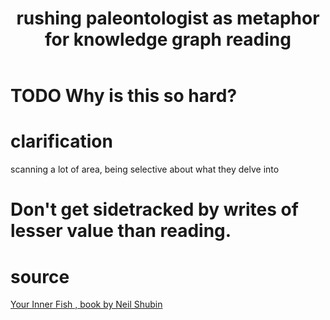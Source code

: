 :PROPERTIES:
:ID:       5498fb6a-fcf2-49e4-a6d0-aa30a615301d
:END:
#+title: rushing paleontologist as metaphor for knowledge graph reading
* TODO Why is this so hard?
* clarification
  scanning a lot of area, being selective about what they delve into
* Don't get sidetracked by writes of lesser value than reading.
* source
  [[https://github.com/JeffreyBenjaminBrown/public_notes_with_github-navigable_links/blob/master/your_inner_fish_book_by_neil_shubin.org][Your Inner Fish , book by Neil Shubin]]
